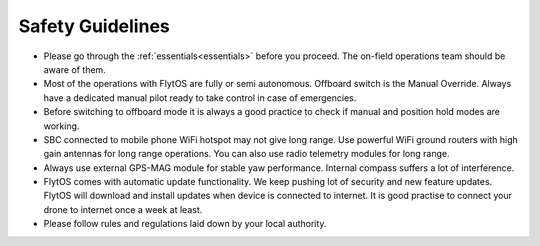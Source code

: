 .. _general_safety_guidelines:  

Safety Guidelines
=================

* Please go through the :ref:`essentials<essentials>` before you proceed. The on-field operations team should be aware of them.
* Most of the operations with FlytOS are fully or semi autonomous. Offboard switch is the Manual Override. Always have a dedicated manual pilot ready to take control in case of emergencies.
* Before switching to offboard mode it is always a good practice to check if manual and position hold modes are working.
* SBC connected to mobile phone WiFi hotspot may not give long range. Use powerful WiFi ground routers with high gain antennas for long range operations. You can also use radio telemetry modules for long range.
* Always use external GPS-MAG module for stable yaw performance. Internal compass suffers a lot of interference.
* FlytOS comes with automatic update functionality. We keep pushing lot of security and new feature updates. FlytOS will download and install updates when device is connected to internet. It is good practise to connect your drone to internet once a week at least.
* Please follow rules and regulations laid down by your local authority.


